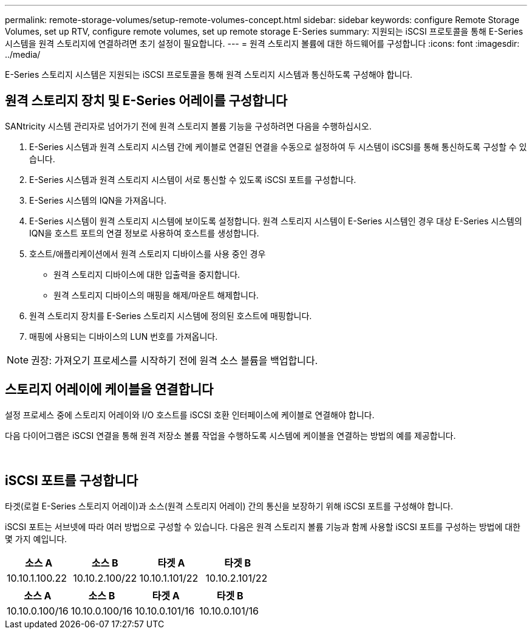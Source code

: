 ---
permalink: remote-storage-volumes/setup-remote-volumes-concept.html 
sidebar: sidebar 
keywords: configure Remote Storage Volumes, set up RTV, configure remote volumes, set up remote storage E-Series 
summary: 지원되는 iSCSI 프로토콜을 통해 E-Series 시스템을 원격 스토리지에 연결하려면 초기 설정이 필요합니다. 
---
= 원격 스토리지 볼륨에 대한 하드웨어를 구성합니다
:icons: font
:imagesdir: ../media/


[role="lead"]
E-Series 스토리지 시스템은 지원되는 iSCSI 프로토콜을 통해 원격 스토리지 시스템과 통신하도록 구성해야 합니다.



== 원격 스토리지 장치 및 E-Series 어레이를 구성합니다

SANtricity 시스템 관리자로 넘어가기 전에 원격 스토리지 볼륨 기능을 구성하려면 다음을 수행하십시오.

. E-Series 시스템과 원격 스토리지 시스템 간에 케이블로 연결된 연결을 수동으로 설정하여 두 시스템이 iSCSI를 통해 통신하도록 구성할 수 있습니다.
. E-Series 시스템과 원격 스토리지 시스템이 서로 통신할 수 있도록 iSCSI 포트를 구성합니다.
. E-Series 시스템의 IQN을 가져옵니다.
. E-Series 시스템이 원격 스토리지 시스템에 보이도록 설정합니다. 원격 스토리지 시스템이 E-Series 시스템인 경우 대상 E-Series 시스템의 IQN을 호스트 포트의 연결 정보로 사용하여 호스트를 생성합니다.
. 호스트/애플리케이션에서 원격 스토리지 디바이스를 사용 중인 경우
+
** 원격 스토리지 디바이스에 대한 입출력을 중지합니다.
** 원격 스토리지 디바이스의 매핑을 해제/마운트 해제합니다.


. 원격 스토리지 장치를 E-Series 스토리지 시스템에 정의된 호스트에 매핑합니다.
. 매핑에 사용되는 디바이스의 LUN 번호를 가져옵니다.



NOTE: 권장: 가져오기 프로세스를 시작하기 전에 원격 소스 볼륨을 백업합니다.



== 스토리지 어레이에 케이블을 연결합니다

설정 프로세스 중에 스토리지 어레이와 I/O 호스트를 iSCSI 호환 인터페이스에 케이블로 연결해야 합니다.

다음 다이어그램은 iSCSI 연결을 통해 원격 저장소 볼륨 작업을 수행하도록 시스템에 케이블을 연결하는 방법의 예를 제공합니다.

image:../media/remote_target_volumes_iscsi_use_case_1.png[""] image:../media/remote_target_volumes_iscsi_use_case_2.png[""]



== iSCSI 포트를 구성합니다

타겟(로컬 E-Series 스토리지 어레이)과 소스(원격 스토리지 어레이) 간의 통신을 보장하기 위해 iSCSI 포트를 구성해야 합니다.

iSCSI 포트는 서브넷에 따라 여러 방법으로 구성할 수 있습니다. 다음은 원격 스토리지 볼륨 기능과 함께 사용할 iSCSI 포트를 구성하는 방법에 대한 몇 가지 예입니다.

|===
| 소스 A | 소스 B | 타겟 A | 타겟 B 


 a| 
10.10.1.100.22
 a| 
10.10.2.100/22
 a| 
10.10.1.101/22
 a| 
10.10.2.101/22

|===
|===
| 소스 A | 소스 B | 타겟 A | 타겟 B 


 a| 
10.10.0.100/16
 a| 
10.10.0.100/16
 a| 
10.10.0.101/16
 a| 
10.10.0.101/16

|===